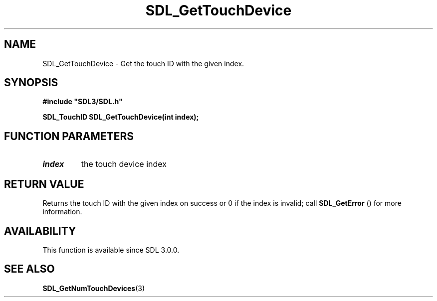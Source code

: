 .\" This manpage content is licensed under Creative Commons
.\"  Attribution 4.0 International (CC BY 4.0)
.\"   https://creativecommons.org/licenses/by/4.0/
.\" This manpage was generated from SDL's wiki page for SDL_GetTouchDevice:
.\"   https://wiki.libsdl.org/SDL_GetTouchDevice
.\" Generated with SDL/build-scripts/wikiheaders.pl
.\"  revision 60dcaff7eb25a01c9c87a5fed335b29a5625b95b
.\" Please report issues in this manpage's content at:
.\"   https://github.com/libsdl-org/sdlwiki/issues/new
.\" Please report issues in the generation of this manpage from the wiki at:
.\"   https://github.com/libsdl-org/SDL/issues/new?title=Misgenerated%20manpage%20for%20SDL_GetTouchDevice
.\" SDL can be found at https://libsdl.org/
.de URL
\$2 \(laURL: \$1 \(ra\$3
..
.if \n[.g] .mso www.tmac
.TH SDL_GetTouchDevice 3 "SDL 3.0.0" "SDL" "SDL3 FUNCTIONS"
.SH NAME
SDL_GetTouchDevice \- Get the touch ID with the given index\[char46]
.SH SYNOPSIS
.nf
.B #include \(dqSDL3/SDL.h\(dq
.PP
.BI "SDL_TouchID SDL_GetTouchDevice(int index);
.fi
.SH FUNCTION PARAMETERS
.TP
.I index
the touch device index
.SH RETURN VALUE
Returns the touch ID with the given index on success or 0 if the index is
invalid; call 
.BR SDL_GetError
() for more information\[char46]

.SH AVAILABILITY
This function is available since SDL 3\[char46]0\[char46]0\[char46]

.SH SEE ALSO
.BR SDL_GetNumTouchDevices (3)
